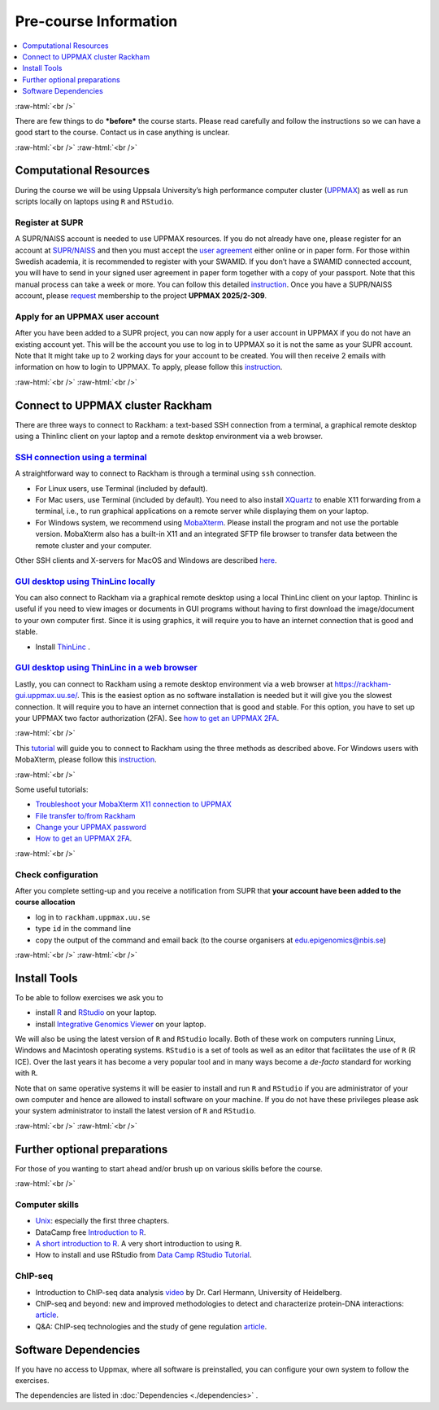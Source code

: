 .. below role allows to use the html syntax, for example :raw-html:`<br />`
.. role:: raw-html(raw)
    :format: html


======================
Pre-course Information
======================


.. .. contents:: 
..     :local:


.. contents:: 
   :depth: 1
   :local:
   :backlinks: none


:raw-html:`<br />`


There are few things to do ***before*** the course starts. Please read carefully and follow the instructions so we can have a good start to the course. Contact us in case anything is unclear.

:raw-html:`<br />`
:raw-html:`<br />`

Computational Resources
=======================

During the course we will be using Uppsala University’s high performance computer cluster (`UPPMAX <https://docs.uppmax.uu.se/cluster_guides/uppmax_cluster/>`_)  
as well as run scripts locally on laptops using ``R`` and ``RStudio``.  


Register at SUPR
-----------------

A SUPR/NAISS account is needed to use UPPMAX resources. 
If you do not already have one, please register for an account at `SUPR/NAISS <https://supr.naiss.se/person/register/>`_ 
and then you must accept the `user agreement <https://supr.naiss.se/person/user_agreement/naiss/>`_ either online or in paper form.  
For those within Swedish academia, it is recommended to register with your SWAMID. 
If you don’t have a SWAMID connected account, you will have to send in your signed user agreement in paper form together with a copy of your passport. 
Note that this manual process can take a week or more.
You can follow this detailed `instruction <https://docs.uppmax.uu.se/getting_started/supr_register/>`_.  Once you have a SUPR/NAISS account, please 
`request <https://docs.uppmax.uu.se/getting_started/join_existing_project/>`_ membership to the project **UPPMAX 2025/2-309**.



Apply for an UPPMAX user account
--------------------------------

After you have been added to a SUPR project, you can now apply for a user account in UPPMAX if you do not have an existing account yet.
This will be the account you use to log in to UPPMAX so it is not the same as your SUPR account.  
Note that It might take up to 2 working days for your account to be created.  You will then receive 2 emails with information on how to login to UPPMAX.
To apply, please follow this `instruction <https://docs.uppmax.uu.se/getting_started/user_account/#apply-for-an-account-at-uppmax>`_.

:raw-html:`<br />`
:raw-html:`<br />`


Connect to UPPMAX cluster Rackham
=================================

There are three ways to connect to Rackham: a text-based SSH connection from a terminal, a graphical remote desktop using a Thinlinc client on your laptop and
a remote desktop environment via a web browser.

`SSH connection using a terminal <https://docs.uppmax.uu.se/getting_started/login_rackham_console_password/>`_
----------------------------------------------------------------------------------------------------------------------------

A straightforward way to connect to  Rackham is through a terminal using ``ssh`` connection.

- For Linux users, use Terminal (included by default).
- For Mac users, use Terminal (included by default).  You need to also install `XQuartz  <https://www.xquartz.org/>`_  to enable X11 forwarding from a terminal, 
  i.e., to run graphical applications on a remote server while displaying them on your laptop.

- For Windows system, we recommend using `MobaXterm <http://mobaxterm.mobatek.net/>`_.  Please install the program and not use the portable version.
  MobaXterm also has a built-in X11 and an integrated SFTP file browser to transfer data between the remote cluster and your computer.

Other SSH clients and X-servers for MacOS and Windows are described `here <https://docs.uppmax.uu.se/software/ssh_client/#ssh-client>`_.

`GUI desktop using ThinLinc locally <https://docs.uppmax.uu.se/getting_started/login_rackham_remote_desktop_local_thinlinc_client/>`_
----------------------------------------------------------------------------------------------------------------------------------------

You can also connect to Rackham via a graphical remote desktop using a local ThinLinc client on your laptop.  
Thinlinc is useful if you need to view images or documents in GUI programs without having to first download the image/document to your own computer first. 
Since it is using graphics, it will require you to have an internet connection that is good and stable.  

- Install `ThinLinc <https://www.cendio.com/thinlinc/download/>`_ .

`GUI desktop using ThinLinc in a web browser <https://docs.uppmax.uu.se/getting_started/login_rackham_remote_desktop_website/>`_
---------------------------------------------------------------------------------------------------------------------------------

Lastly,  you can connect to Rackham using a remote desktop environment via a web browser at `https://rackham-gui.uppmax.uu.se/ <https://rackham-gui.uppmax.uu.se/>`_. 
This is the easiest option as no software installation is needed but it will give you the slowest connection.  It will require you to have an internet connection that is good and stable.
For this option,  you have to set up your UPPMAX two factor authorization (2FA). 
See `how to get an UPPMAX 2FA <https://docs.uppmax.uu.se/getting_started/get_uppmax_2fa/>`_.

:raw-html:`<br />`

This `tutorial <https://docs.uppmax.uu.se/getting_started/login_rackham/>`_ will guide you to connect to Rackham using the three methods as described above.  
For Windows users with MobaXterm, please follow this `instruction <https://docs.uppmax.uu.se/software/ssh_client/#using-ssh-with-different-terminals-that-allow-for-graphics>`_.


:raw-html:`<br />`

Some useful tutorials:

- `Troubleshoot your MobaXterm X11 connection to UPPMAX <https://hackmd.io/@pmitev/UPPMAX-MobaXterm-X11>`_
- `File transfer to/from Rackham <https://docs.uppmax.uu.se/cluster_guides/transfer_rackham/>`_
- `Change your UPPMAX password <https://docs.uppmax.uu.se/getting_started/change_uppmax_password/>`_
- `How to get an UPPMAX 2FA <https://docs.uppmax.uu.se/getting_started/get_uppmax_2fa/>`_.


   



:raw-html:`<br />`



Check configuration
--------------------

After you complete setting-up and you receive a notification from SUPR that **your account have been added to the course allocation**

* log in to ``rackham.uppmax.uu.se``

* type ``id`` in the command line

* copy the output of the command and email back (to the course organisers at edu.epigenomics@nbis.se)


:raw-html:`<br />`
:raw-html:`<br />`



Install Tools
=================

To be able to follow exercises we ask you to

- install `R <https://cran.r-project.org/>`_ and `RStudio <https://rstudio.com/>`_ on your laptop.

- install `Integrative Genomics Viewer <https://software.broadinstitute.org/software/igv/>`_ on your laptop.

We will also be using the latest version of ``R`` and ``RStudio`` locally. Both of these work on computers running Linux, Windows and Macintosh operating systems. ``RStudio`` is a set of tools as well as an editor that facilitates the use of ``R`` (R ICE). Over the last years it has become a very popular tool and in many ways become a *de-facto* standard for working with ``R``.

Note that on same operative systems it will be easier to install and run ``R`` and ``RStudio`` if you are administrator of your own computer and hence are allowed to install software on your machine. If you do not have these privileges please ask your system administrator to install the latest version of ``R`` and ``RStudio``.




:raw-html:`<br />`
:raw-html:`<br />`

Further optional preparations
==============================


For those of you wanting to start ahead and/or brush up on various skills before the course.

:raw-html:`<br />`

Computer skills
------------------

* `Unix <http://www.ee.surrey.ac.uk/Teaching/Unix/>`_: especially the first three chapters.

* DataCamp free `Introduction to R <https://www.datacamp.com/blog/all-about-r>`_. 

* `A short introduction to R <https://cran.r-project.org/doc/contrib/Torfs+Brauer-Short-R-Intro.pdf>`_. A very short introduction to using ``R``.

* How to install and use RStudio from `Data Camp RStudio Tutorial <https://www.datacamp.com/tutorial/r-studio-tutorial>`_.

.. A nice self learn tutorial to ``R``, introducing many central concepts to ``R``.


ChIP-seq
----------

* Introduction to ChIP-seq data analysis `video <https://www.youtube.com/watch?v=zwuUveGgmS0>`_ by Dr. Carl Hermann, University of Heidelberg.

* ChIP-seq and beyond: new and improved methodologies to detect and characterize protein-DNA interactions: `article <https://www.ncbi.nlm.nih.gov/pmc/articles/PMC3591838/>`_.

* Q&A: ChIP-seq technologies and the study of gene regulation `article <https://bmcbiol.biomedcentral.com/articles/10.1186/1741-7007-8-56>`_.


Software Dependencies
=====================

If you have no access to Uppmax, where all software is preinstalled, you can configure your own system to follow the exercises.

The dependencies are listed in :doc:`Dependencies <./dependencies>` .

